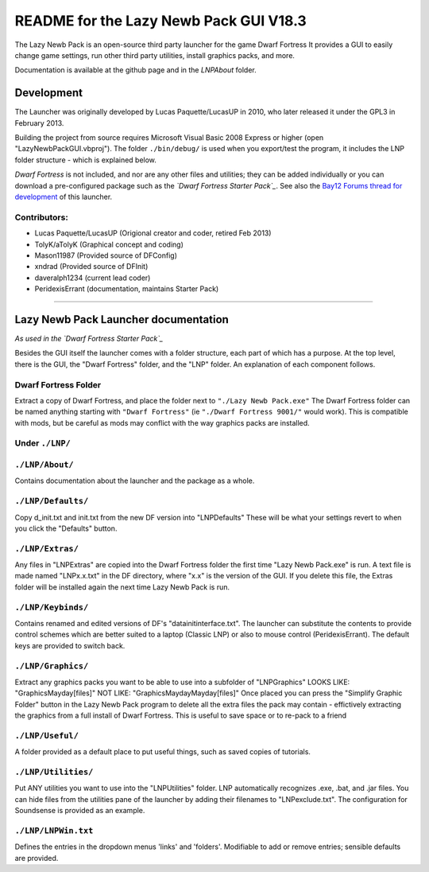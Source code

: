 =======================================
README for the Lazy Newb Pack GUI V18.3
=======================================

The Lazy Newb Pack is an open-source third party launcher for the game Dwarf Fortress
It provides a GUI to easily change game settings, run other third party utilities, install graphics packs, and more.

Documentation is available at the github page and in the `LNP\About` folder.  

-----------
Development
-----------
The Launcher was originally developed by Lucas Paquette/LucasUP in 2010, who later released it under the GPL3 in February 2013.  

Building the project from source requires Microsoft Visual Basic 2008 Express or higher (open "LazyNewbPackGUI.vbproj").  The folder ``./bin/debug/`` is used when you export/test the program, it includes the LNP folder structure - which is explained below.  

*Dwarf Fortress* is not included, and nor are any other files and utilities; they can be added individually or you can download a pre-configured package such as the *`Dwarf Fortress Starter Pack`_*.  See also the `Bay12 Forums thread for development`_ of this launcher.

.. _`Dwarf Fortress Starter Pack`: http://dffd.wimbli.com/file.php?id=7622
.. _`Bay12 Forums thread for development`: http://www.bay12forums.com/smf/index.php?topic=123384

Contributors:  
-------------

- Lucas Paquette/LucasUP (Origional creator and coder, retired Feb 2013)
- TolyK/aTolyK (Graphical concept and coding)
- Mason11987 (Provided source of DFConfig)
- xndrad (Provided source of DFInit)
- daveralph1234 (current lead coder)
- PeridexisErrant (documentation, maintains Starter Pack)

==================================

-------------------------------------
Lazy Newb Pack Launcher documentation
-------------------------------------
*As used in the `Dwarf Fortress Starter Pack`_*

Besides the GUI itself the launcher comes with a folder structure, each part of which has a purpose.  At the top level, there is the GUI, the "Dwarf Fortress" folder, and the "LNP" folder.  An explanation of each component follows.  

Dwarf Fortress Folder
---------------------
Extract a copy of Dwarf Fortress, and place the folder next to ``"./Lazy Newb Pack.exe"``
The Dwarf Fortress folder can be named anything starting with ``"Dwarf Fortress"`` (ie ``"./Dwarf Fortress 9001/"`` would work).
This is compatible with mods, but be careful as mods may conflict with the way graphics packs are installed. 


Under ``./LNP/``
----------------

``./LNP/About/``
----------------
Contains documentation about the launcher and the package as a whole.

``./LNP/Defaults/``
-------------------
Copy d_init.txt and init.txt from the new DF version into "LNP\Defaults"
These will be what your settings revert to when you click the "Defaults" button.

``./LNP/Extras/``
-----------------
Any files in "LNP\Extras" are copied into the Dwarf Fortress folder the first time "Lazy Newb Pack.exe" is run.
A text file is made named "LNPx.x.txt" in the DF directory, where "x.x" is the version of the GUI. If you delete this file, the Extras folder will be installed again the next time Lazy Newb Pack is run.

``./LNP/Keybinds/``
-------------------
Contains renamed and edited versions of DF's "data\init\interface.txt".  
The launcher can substitute the contents to provide control schemes which are better suited to a laptop (Classic LNP) or also to mouse control (PeridexisErrant).  The default keys are provided to switch back.  

``./LNP/Graphics/``
-------------------
Extract any graphics packs you want to be able to use into a subfolder of "LNP\Graphics"
LOOKS LIKE: 	"Graphics\Mayday\[files]"
NOT LIKE:   	"Graphics\Mayday\Mayday\[files]"
Once placed you can press the "Simplify Graphic Folder" button in the Lazy Newb Pack program to delete all the extra files the pack may contain - effictively extracting the graphics from a full install of Dwarf Fortress.
This is useful to save space or to re-pack to a friend

``./LNP/Useful/``
-----------------
A folder provided as a default place to put useful things, such as saved copies of tutorials.

``./LNP/Utilities/``
--------------------
Put ANY utilities you want to use into the "LNP\Utilities" folder. LNP automatically recognizes .exe, .bat, and .jar files.  
You can hide files from the utilities pane of the launcher by adding their filenames to "LNP\exclude.txt".  The configuration for Soundsense is provided as an example.  

``./LNP/LNPWin.txt``
---------------------
Defines the entries in the dropdown menus 'links' and 'folders'.  Modifiable to add or remove entries; sensible defaults are provided.  
